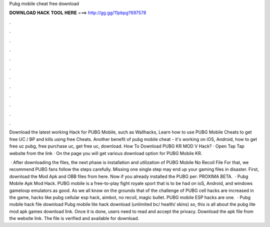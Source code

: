 Pubg mobile cheat free download



𝐃𝐎𝐖𝐍𝐋𝐎𝐀𝐃 𝐇𝐀𝐂𝐊 𝐓𝐎𝐎𝐋 𝐇𝐄𝐑𝐄 ===> http://gg.gg/11pbpg?697578



.



.



.



.



.



.



.



.



.



.



.



.

Download the latest working Hack for PUBG Mobile, such as Wallhacks, Learn how to use PUBG Mobile Cheats to get free UC / BP and kills using free Cheats. Another benefit of pubg mobile cheat - it's working on iOS, Android, how to get free uc pubg, free purchase uc, get free uc, download. How To Download PUBG KR MOD V Hack? · Open Tap Tap website from the link · On the page you will get various download option for PUBG Mobile KR.

 · After downloading the files, the next phase is installation and utilization of PUBG Mobile No Recoil File For that, we recommend PUBG fans follow the steps carefully. Missing one single step may end up your gaming files in disaster. First, download the Mod Apk and OBB files from here. Now if you already installed the PUBG per: PROXIMA BETA.  · Pubg Mobile Apk Mod Hack. PUBG mobile is a free-to-play fight royale sport that is to be had on ioS, Android, and windows gameloop emulators as good. As we all know on the grounds that of the challenge of PUBG cell hacks are increased in the game, hacks like pubg cellular esp hack, aimbot, no recoil, magic bullet. PUBG mobile ESP hacks are one.  · Pubg mobile hack file download Pubg mobile lite hack download (unlimited bc/ health/ skins) so, this is all about the pubg lite mod apk games download link. Once it is done, users need to read and accept the privacy. Download the apk file from the website link. The file is verified and available for download.
